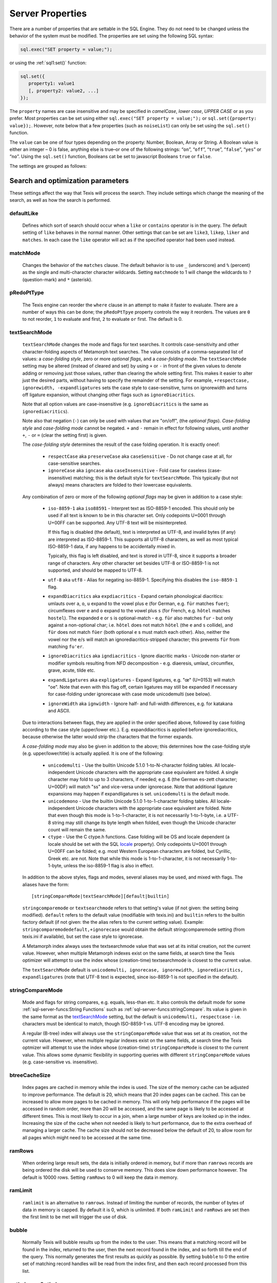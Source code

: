 
Server Properties
-----------------

There are a number of properties that are settable in the SQL Engine.
They do not need to be changed unless the behavior of the system must be
modified. The properties are set using the following SQL syntax:

.. code-block:: javascript

        sql.exec("SET property = value;");

or using the :ref:`sql1:set()` function:

.. code-block:: javascript

   sql.set({
      property1: value1
      [, property2: value2, ...]
   });

The ``property`` names are case insensitive and may be specified in
*camelCase*, *lower case*, *UPPER CASE* or as you prefer.  Most properties
can be set using either ``sql.exec("SET property = value;");`` or
``sql.set({property: value});``.  However, note below that a few properties
(such as ``noiseList``) can only be set using the ``sql.set()`` function.

The ``value`` can be one of four types depending on the property: Number,
Boolean, Array or String.  A Boolean value is either an integer  – 0 is false,
anything else is true–or one of the following strings: “``on``”, “``off``”,
“``true``”, “``false``”, “``yes``” or “``no``”. Using the ``sql.set()``
function, Booleans cat be set to javascript Booleans ``true`` or ``false``.

The settings are grouped as follows:


Search and optimization parameters
~~~~~~~~~~~~~~~~~~~~~~~~~~~~~~~~~~

These settings affect the way that Texis will process the search. They
include settings which change the meaning of the search, as well as how
the search is performed.


defaultLike
"""""""""""
    Defines which sort of search should occur when a ``like`` or
    ``contains`` operator is in the query. The default setting of
    ``like`` behaves in the normal manner. Other settings that can be
    set are ``like3``, ``likep``, ``liker`` and ``matches``. In
    each case the ``like`` operator will act as if the specified
    operator had been used instead.


matchMode
"""""""""
    Changes the behavior of the ``matches`` clause.  The default behavior is
    to use ``_`` (underscore) and ``%`` (percent) as the single and
    multi-character character wildcards.  Setting ``matchmode`` to 1 will
    change the wildcards to ``?`` (question-mark) and ``*`` (asterisk).


pRedoPtType
"""""""""""
    The Texis engine can reorder the ``where`` clause in an attempt to
    make it faster to evaluate. There are a number of ways this can be
    done; the ``pRedoPtTpye`` property controls the way it reorders. The
    values are ``0`` to not reorder, ``1`` to evaluate ``and`` first, ``2`` to
    evaluate ``or`` first. The default is 0.

.. can be removed?
    ignoreCase
    """"""""""
    **Note:** Deprecated; see ``stringcomparemode`` setting which
    supercedes this. Setting ``ignorecase`` to true will cause string
    comparisons (equals, sorting, etc.) in the SQL engine to ignore
    case, e.g. “``A``” will compare identical to “``a``”. (This is
    distinct from *text* comparisons, e.g. the ``LIKE`` operator, which
    ignore case by default and are unaffected by ``ignorecase``.)
    **Note:** This setting will also affect any indices that are built;
    the value set at index creation will be saved with the index and
    used whenever that index is used. **Note:** In versions prior to
    version 5.01.1208300000 20080415, the value of ``ignorecase`` *must*
    be explicitly set the same when an index is created, when it or its
    table is updated and when it is used in a search, or incorrect
    results and/or corrupt indexes may occur. In later versions, this is
    not necessary; the saved-at-index-creation value will automatically
    be used. In version 6 and later, this setting toggles the
    ``ignorecase`` flag of the ``stringcomparemode`` setting, which
    supercedes it.


textSearchMode 
"""""""""""""" 

   ``textSearchMode`` changes the mode and flags for text searches.  It
   controls case-sensitivity and other character-folding aspects of
   Metamorph text searches.  The value consists of a comma-separated list of
   values: a *case-folding style*, zero or more *optional flags*, and a
   *case-folding mode*.  The ``textSearchMode`` setting may be altered
   (instead of cleared and set) by using ``+`` or ``-`` in front of the
   given values to denote adding or removing just those values, rather than
   clearing the whole setting first.  This makes it easier to alter just the
   desired parts, without having to specify the remainder of the setting. 
   For example, ``+respectcase, ignorewidth, -expandligatures`` sets the
   case style to case-sensitive, turns on ignorewidth and turns off ligature
   expansion, without changing other flags such as ``ignoreDiacritics``. 

   Note that all option values are case-insensitive (e.g. ``ignoreDiacritics`` 
   is the same as ``ignorediacritics``).

   Note also that negation (``-``) can only be used with values that are "on/off",
   (the *optional flags*).  *Case-folding style* and *case-folding mode* cannot be
   negated.  ``+`` and ``-`` remain in effect for following values, until another
   ``+``, ``-`` or ``=`` (clear the setting first) is given.

   The *case-folding style* determines the result of the case folding operation.
   It is exactly oneof:

      *  ``respectCase`` aka ``preserveCase`` aka ``caseSensitive`` -  Do not
         change case at all, for case-sensitive searches.

      *  ``ignoreCase`` aka ``igncase`` aka ``caseInsensitive`` - Fold case for
         caseless (case-insensitive) matching; this is the default style for
         ``textSearchMode``.  This typically (but not always) means characters are folded
         to their lowercase equivalents.

   .. these appear to make no difference for any rampart or sql server functions

      *  ``upperCase`` - Fold to uppercase. Note: This style is for functions that actually
         return a string, e.g. <strfold>; it should not be used in comparison
         situations such as indexes and searches as its comparison behavior is
         undefined. See the stringcomparemode setting, here.

      *  ``lowerCase`` - Fold to lower-case. Note: This style is for functions that
         actually return a string, e.g. <strfold>; it should not be used in
         comparison situations such as indexes and searches as its comparison
         behavior is undefined. See the stringcomparemode setting, here.

      *  ``titleCase`` - Fold to title-case. Titlecase means the first character of a word
         is uppercased, while the rest of the word is lowercased. Note: This style is
         for functions that actually return a string, e.g. <strfold>; it should not
         be used in comparison situations such as indexes and searches as its
         comparison behavior is undefined. See the `stringCompareMode`_ setting.

   Any combination of zero or more of the following *optional flags* may be given in
   addition to a case style:

      *  ``iso-8859-1`` aka ``iso88591`` - Interpret text as ISO-8859-1 encoded. This should
         only be used if all text is known to be in this character set. Only
         codepoints U+0001 through U+00FF can be supported. Any UTF-8 text will be
         misinterpreted.

         If this flag is disabled (the default), text is interpreted as UTF-8, and
         invalid bytes (if any) are interpreted as ISO-8859-1. This supports all
         UTF-8 characters, as well as most typical ISO-8859-1 data, if any happens to
         be accidentally mixed in.

         Typically, this flag is left disabled, and text is stored in UTF-8, since it
         supports a broader range of characters. Any other character set besides
         UTF-8 or ISO-8859-1 is not supported, and should be mapped to UTF-8.

      *  ``utf-8`` aka ``utf8`` - Alias for negating iso-8859-1. Specifying this disables
         the ``iso-8859-1`` flag.

      *  ``expandDiacritics`` aka ``expdiacritics`` - Expand certain phonological diacritics:
         umlauts over ``a``, ``o``, ``u`` expand to the vowel plus ``e`` (for German, e.g.
         ``für`` matches ``fuer``); circumflexes over ``e`` and ``o`` expand to the vowel
         plus ``s`` (for French, e.g. ``hôtel`` matches ``hostel``). The expanded ``e`` or
         ``s`` is optional-match - e.g. ``für`` also matches ``fur`` - but only against a
         non-optional char; i.e. ``hôtel`` does not match ``hötel`` (the ``e`` and ``s``
         collide), and ``für`` does not match ``füer`` (both optional ``e`` s must match
         each other). Also, neither the vowel nor the ``e``/``s`` will match an
         ignorediacritics-stripped character; this prevents ``für`` from matching
         ``fu'er``.

      *  ``ignoreDiacritics`` aka ``igndiacritics`` - Ignore diacritic marks - Unicode
         non-starter or modifier symbols resulting from NFD decomposition - e.g.
         diaeresis, umlaut, circumflex, grave, acute, tilde etc.

      *  ``expandLigatures`` aka ``expligatures`` - Expand ligatures, e.g. "œ" (U+0153) will
         match "oe". Note that even with this flag off, certain ligatures may still
         be expanded if necessary for case-folding under ignorecase with case mode
         unicodemulti (see below).

      *  ``ignoreWidth`` aka ``ignwidth`` - Ignore half- and full-width differences, e.g. for
         katakana and ASCII.

   Due to interactions between flags, they are applied in the order specified
   above, followed by case folding according to the case style (upper/lower
   etc.). E.g. expanddiacritics is applied before ignorediacritics, because
   otherwise the latter would strip the characters that the former expands.

   A *case-folding mode* may also be given in addition to the above; this
   determines how the case-folding style (e.g. upper/lower/title) is actually
   applied. It is one of the following:

      *  ``unicodemulti`` - Use the builtin Unicode 5.1.0 1-to-N-character folding tables.
         All locale-independent Unicode characters with the appropriate case
         equivalent are folded. A single character may fold to up to 3 characters, if
         needed; e.g. ``ß`` (the German es-zett character; U+00DF) will match "ss" and
         vice-versa under ignorecase. Note that additional ligature expansions may
         happen if expandligatures is set.  ``unicodemulti`` is the default mode.

      *  ``unicodemono`` - Use the builtin Unicode 5.1.0 1-to-1-character folding tables.
         All locale-independent Unicode characters with the appropriate case
         equivalent are folded. Note that even though this mode is 1-to-1-character,
         it is not necessarily 1-to-1-byte, i.e. a UTF-8 string may still change its
         byte length when folded, even though the Unicode character count will remain
         the same.

      *  ``ctype`` - Use the C ctype.h functions. Case folding will be OS and
         locale dependent (a locale should be set with the SQL `locale`_ property). Only
         codepoints U+0001 through U+00FF can be folded; e.g. most Western European
         characters are folded, but Cyrillic, Greek etc. are not. Note that while
         this mode is 1-to-1-character, it is not necessarily 1-to-1-byte, unless the
         iso-8859-1 flag is also in effect.

   In addition to the above styles, flags and modes, several aliases may be
   used, and mixed with flags. The aliases have the form:

   ::

      [stringCompareMode|textSearchMode][default|builtin]

   ``stringcomparemode`` or ``textsearchmode`` refers to that setting's value (if
   not given: the setting being modified). ``default`` refers to the default value
   (modifiable with texis.ini) and ``builtin`` refers to the builtin factory
   default (if not given: the the alias refers to the current setting value).
   Example: ``stringcomparemodedefault,+ignorecase`` would obtain the default
   stringcomparemode setting (from texis.ini if available), but set the case
   style to ignorecase.

   A Metamorph index always uses the textsearchmode value that was set at its
   initial creation, not the current value. However, when multiple Metamorph
   indexes exist on the same fields, at search time the Texis optimizer will
   attempt to use the index whose (creation-time) textsearchmode is closest to
   the current value.

   The ``textSearchMode`` default is
   ``unicodemulti, ignorecase, ignorewidth, ignorediacritics, expandligatures``
   (note that UTF-8 text is expected, since iso-8859-1 is not specified in the
   default).


stringCompareMode
"""""""""""""""""
    Mode and flags for string compares, e.g.  equals, less-than etc.  It
    also controls the default mode for some
    :ref:`sql-server-funcs:String Functions` such as
    :ref:`sql-server-funcs:stringCompare`.  Its value is given in the same
    format as the `textSearchMode`_ setting, but the default is
    ``unicodemulti, respectcase`` - i.e.  characters must be identical to
    match, though ISO-8859-1 vs. UTF-8 encoding may be ignored.

    A regular (B-tree) index will always use the ``stringCompareMode`` value that
    was set at its creation, not the current value. However, when multiple
    regular indexes exist on the same fields, at search time the Texis optmizer
    will attempt to use the index whose (creation-time) ``stringCompareMode`` is
    closest to the current value. This allows some dynamic flexibility in
    supporting queries with different ``stringCompareMode`` values (e.g.
    case-sensitive vs. insensitive). 

.. todo: find out if these are applicable ..
   tracemetamorph
   """"""""""""""
       Sets the ``tracemetamorph`` debug property; see Vortex manual for
       details. Added in version 7.00.1375225000 20130730.


   tracerowfields
   """"""""""""""
       Sets the ``tracerowfields`` debug property; see Vortex manual for
       details. Added in version 7.02.1406754000 20140730.


   tracekdbf
   """""""""
       Sets the ``tracekdbf`` debug property; see Vortex manual for
       details.


   tracekdbffile
   """""""""""""
       Sets the ``tracekdbffile`` debug property; see Vortex manual for
       details.


   kdbfiostats
   """""""""""
       Sets the ``kdbfiostats`` debug property; see Vortex manual for
       details.


btreeCacheSize
""""""""""""""
    Index pages are cached in memory while the index is used. The size
    of the memory cache can be adjusted to improve performance. The
    default is 20, which means that 20 index pages can be cached. This
    can be increased to allow more pages to be cached in memory. This
    will only help performance if the pages will be accessed in random
    order, more than 20 will be accessed, and the same page is likely to
    be accessed at different times. This is most likely to occur in a
    join, when a large number of keys are looked up in the index.
    Increasing the size of the cache when not needed is likely to hurt
    performance, due to the extra overhead of managing a larger cache.
    The cache size should not be decreased below the default of 20, to
    allow room for all pages which might need to be accessed at the same
    time.


ramRows
"""""""
    When ordering large result sets, the data is initially ordered in
    memory, but if more than ``ramrows`` records are being ordered the
    disk will be used to conserve memory. This does slow down
    performance however. The default is 10000 rows. Setting ``ramRows``
    to 0 will keep the data in memory.


ramLimit
""""""""
    ``ramlimit`` is an alternative to ``ramrows``. Instead of limiting
    the number of records, the number of bytes of data in memory is
    capped. By default it is 0, which is unlimited. If both ``ramLimit``
    and ``ramRows`` are set then the first limit to be met will trigger
    the use of disk.


bubble
""""""
    Normally Texis will bubble results up from the index to the user.  This
    means that a matching record will be found in the index, returned to the
    user, then the next record found in the index, and so forth till the end
    of the query.  This normally generates the first results as quickly as
    possible.  By setting ``bubble`` to 0 the entire set of matching record
    handles will be read from the index first, and then each record
    processed from this list.


optimize,noOptimize
"""""""""""""""""""
    Enable or disable optimizations. The argument should be a comma
    separated list of optimizations that you want to enable or disable.
    The available optimizations are:

    join
        Optimize join table order. The default is enabled. When enabled
        Texis will arrange the order of the tables in the ``FROM``
        clause to improve the performance of the join. This can be
        disabled if you believe that Texis is optimizing incorrectly. If
        it is disabled then Texis will process the tables in the left to
        right order, with the first table specified being the driving
        table.

    compoundindex
        Allow the use of compound indexes to resolve searches. For
        example if you create an index on table (field1, field2), and
        then search where field1 = value and field2 = value, it will use
        the index to resolve both portions of this. When disabled it
        would only look for field1 in the index.

    countstar
        Use any regular index to determine the number of records in the
        table. If disabled Texis will read each record in the table to
        count them.

    minimallocking
        Controls whether the table will be locked when doing reads of
        records pointed to by the index used for the query. This is
        enabled by default, which means that read locks will not be
        used. This is the optimal setting for databases which are mostly
        read, with few writes and small records.

    groupby
        This setting is enabled by default and will cause the data to be
        read only once to perform a group by operation. The query should
        produce indentical results whether this is enabled or disabled,
        with the performance being the only difference.

    faststats
        When enabled, which is the default, and when the appopriate
        indexes exist Texis will try and resolve aggregate functions
        directly from the index that was used to perform the ``WHERE``
        clause.

    readlock
        When enabled, which is the default, Texis will use readlocks
        more efficiently if there are records that are scanned, but
        don’t match the query. Texis will hold the read lock until a
        matching record is found, rather than getting and releasing a
        read lock for every record read. If you are suffering from lock
        contention problems, with writes waiting, then this can be
        disabled, which will allow more opportunity for the write locks
        to be granted. This is not normally suggested, as the work
        required to grant and release the locks would typically negate
        the benefit.

    analyze
        When enabled, which is the default, Texis will analyze the query
        for which fields are needed. This can allow for more efficient
        query processing in most cases. If you are executing many
        different SQL statements that are not helped by the analysis you
        can disable this.

    skipahead
        When enabled, which is the default, Texis will skipahead as
        efficiently as possible, typically used with the ``skip`` parameter
        in ``sql.exec()``. If disabled Texis will perform full processing on
        each skipped record, and discard the record. Note that this will
        have no effect on a ``delete`` statement (skipped rows are still
        deleted, but their values are not returned).

    likewithnots
        When enabled (default), ``LIKE``/``LIKEP``-type searches with
        NOT sets (negated terms) are optimized for speed.

    shortcuts
        When enabled (default), a fully-indexed ``LIKE``/``LIKEIN``
        clause ``OR``\ ed with another fully-indexed ``LIKE``/``LIKEIN``
        should not cause an unnecessary post-process for the ``LIKE``\ s
        (and entire query).

    likehandled
        When enabled (default), a fully-indexed ``LIKE``/``LIKEIN``
        clause ``OR``\ ed with another fully-indexed
        non-\ ``LIKE``/``LIKEIN`` clause should not cause an unnecessary
        post-process for the ``LIKE`` (and entire query).

        Also, linear and post-process ``LIKE``/``LIKEIN`` operations
        caused not by the Metamorph query itself, but by the presence of
        another ``OR``\ ed/\ ``AND``\ ed clause, do not check
        ``allinear`` nor ``alpostproc`` when this optimization is
        disabled (i.e. they will perform the linear or post-process
        regardless of settings, silently). E.g. fully-indexed ``LIKE``
        ``OR``\ ed with linear clause, or two fully-indexed ``LIKE``\ s
        ``AND``\ ed (where the first’s results are under
        ``maxlinearrows``), could cause linear search or
        post-processing, respectively, of an otherwise fully-indexable
        Metamorph query.

    indexbatchbuild
        When enabled, indexes are built as a batch, i.e. the table is
        read-locked continuously. When disabled (the default), the table
        is read-locked intermittently if possible (e.g. Metamorph
        index), allowing table modifications to proceed even during
        index creation. A continuous read lock allows greater read
        buffering of the table, possibly increasing index build speed
        (especially on platforms with slow large-file ``lseek``
        behavior), at the expense of delaying table updates until after
        the index is nearly built, which may be quite some time. Note
        that non-Metamorph indexes are *always* built with a continuous
        read lock – regardless of this setting – due to the nature of
        the index.

    indexdataonlycheckpredicates
        When enabled (the default), allows the index-data-only
        optimization [1]_ to proceed even if the SELECT columns are
        renamed or altered in expressions. Previously, the columns had
        to be selected as-is with no renaming or expressions.

    indexvirtualfields
        When enabled (the default), attempts to reduce memory usage when
        indexing virtual fields (especially with large rows) by freeing
        certain buffers when no longer needed.  Currently this only applies
        to Metamorph and Metamorph inverted ("text") indexes.

    Example: ``sql.set({nooptimize:"minimallocking"});``


options,noOptions
"""""""""""""""""
    Enable or disable certain options. The argument should be a comma
    separated list of options to enable or disable. All options are off
    by default. The available options are:

    triggers
        When on, *disable* the creation of triggers.

    indexCache
        Cache certain Metamorph index search results, so that an
        immediately following Metamorph query with the same ``WHERE``
        clause might be able to re-use the index results without
        re-searching the index. E.g. may speed up a
        ``SELECT field1, field2, ...`` Metamorph query that follows a
        ``SELECT count(*)`` query with the same ``WHERE`` clause.

    ignoreMissingFields
        Ignore missing fields during an ``INSERT`` or ``UPDATE``, i.e.
        do not issue a message and fail the query if attempting to
        insert a non-existent field. This may be useful if a SQL
        ``INSERT`` statement is to be used against a table where some
        fields are optional and may not exist.

    Example: ``sql.set({options:"indexCache"});``


ignoreNewList
"""""""""""""
    When processing a Metamorph query you can instruct Texis to ignore the
    unoptimized portion of a Metamorph index by issuing the SQL ``set
    ignorenewlist = 1;`` or ``sql.set({ignoreNewList:true});``.  If you have
    a continually changing dataset, and the index is frequently updated then
    the default of processing the unoptimized portion is probably correct. 
    If the data tends to change in large batches, followed by a
    reoptimization of the index then the large batch can cause significant
    processing overhead.  In that case it may be wise to enable the
    ``ignoreNewList`` option.  If the option is enable then records that
    have been updated in the batch will not be found with Metamorph queries
    until the index has been optimized.


indexWithin
"""""""""""
    How to use the Metamorph index when processing “within :math:`N`”
    (w/\ :math:`N`) ``LIKE``-type queries. It is an integer combination
    of bit flags:

    0x01
        : Use index for w/\ :math:`N` searches when ``withinmode`` is
        “``char [span]``”

    0x02
        : Use index for w/\ :math:`N` searches when ``withinmode`` is
        “``word [span]``”

    0x04
        : Optimize within-chars window down

    0x08
        : Do not scale up intervening (non-query) words part of window
        to account for words matching multiple index expressions, which
        rarely occur; this reduces false (too wide) hits from the index.
        Also do not require post-processing if multiple index
        expressions. In rare cases valid hits may be missed if an
        intervening word does index-match multiply; the :math:`N` value
        can simply be increased in the query to return these.

    The default is 0xf.


wildOneWord
"""""""""""
    Whether wildcard expressions in Metamorph queries span a single word
    only, i.e. for multi-substring wildcards. If 0 (false), the query
    “``st*ion``” matches “``stallion``” as well as “stuff an onion”. If
    1 (true), then “``st*ion``” only matches “``stallion``”, and
    linear-dictionary index searches are possible (if enabled), because
    there are no multi-word matches to (erroneously) miss.

    The default is 1 (true).


wildSufMatch
""""""""""""
    Whether wildcard expressions in Metamorph queries suffix-match their
    trailing substrings to the end of words. If 0 (false), the query
    “``*so``” matches “``also``” as well as “``absolute``”. If 1 (true),
    then “``*so``” only matches “``also``”. Affects what terms are
    matched during linear-dictionary index searches.

    The default is 1 (true)


wildSingle
""""""""""
    An alias for setting `wildOneWord`_ and `wildSufMatch`_ together,
    which is usually desired.


alLinearDict
""""""""""""
    Whether to allow linear-dictionary Metamorph index searches.
    Normally a Metamorph query term is either binary-index searchable
    (fastest), or else must be linear-table searched (slowest). However,
    certain terms, while not binary-index searchable, can be
    linear-dictionary searched in the index, which is slower than
    binary-index, yet faster than linear-table search. Examples include
    leading-prefix wildcards such as “``*tion``”. The default is 0
    (false), since query protection is enabled by default. Note that
    ``wildSingle`` should typically be set true so that wildcard syntax
    is more likely to be linear-dictionary searchable.


indexMinSublen
""""""""""""""
    The minimum number of characters that a Metamorph index word
    expression must match in a query term, in order for the term to
    utilize the index. A term with fewer than ``indexMinSublen``
    indexable characters is assumed to potentially match too many words
    in the index for an index search to be more worthwhile/faster than a
    linear-table search.

    For binary-index searchable terms, ``indexMinSublen`` is tested
    against the minimum prefix length; e.g. for query “``test.#@``” the
    length tested is 4 (assuming default index word expression of
    “``\alnum{2,99}``”). For linear-dictionary index searches, the
    length tested is the total of all non-wildcard characters; e.g. for
    query “``ab*cd*ef``” the length tested is 6.

    The default for ``indexminsublen`` is 2.

    Note that the query – regardless of index or linear search – must also
    pass the `qMinPrelen`_ setting.


dropWordMode
""""""""""""
    How to remove words from a query set when too many are present
    (`qMaxSetWords`_ or `qMaxWords`_ exceeded) in an index search,
    e.g. for a wildcard term. The possible values are 0 to retain
    suffixes and most common words up to the word limit, or 1 to drop
    the entire term. The default is 0.


metamorphStrlstMode
"""""""""""""""""""
    How to convert a ``strlst`` Metamorph query to a regular string
    Metamorph query.  For example, for the ``strlst`` query composed of the
    3 strings “``one``”, “``two``”, and “``bear arms``”, the various modes
    would convert as follows:

    *    ``allwords``
         Space-separate each string, e.g. “one two bear arms”.

    *    ``anywords``
         Space-separate each string and append ``@0``, e.g. 
         ``\ ‘one two bear arms @0``.

    *    ``allphrases``
         Space-separate and double-quote each string, e.g. ``"one" "two" "bear arms"``.

    *    ``anyphrases``
         Space-separate and double-quote each string, and append
         \ ``@0``, e.g. ``"one" "two" "bear arms" @0``.

    *    ``equivlist``
         Make the string list into a parenthetical comma-separated list,
         e.g. “(one,two,bear arms)”.

    The default is ``equivlist``.

.. probably don't want these ones included
    compatibilityversion
    """"""""""""""""""""
    [SqlPropertyCompatibilityVersion]

    Sets the Texis compatibility version – the version to attempt to
    behave as – to the given string, which is a Texis version of the
    form “:math:`major`\ [.:math:`minor`\ [.:math:`release`]]”, where
    :math:`major` is a major version integer, :math:`minor` is a minor
    version integer, and :math:`release` is a release integer. Added in
    version 7. See the ``<vxcp compatibilityversion>`` setting in Vortex
    for details. See also the Compatibility Version setting (p. ) in
    texis.ini, which the ``compatibilityversion`` setting defaults to.

    failifincompatible
    """"""""""""""""""
    Whenever set nonzero/true, and the most recent
    ``compatibilityversion`` setting attempt failed, then all future SQL
    statements will fail with an error message. Since there is no
    conditional (“if”) statement in SQL, this allows a SQL script to
    essentially abort if it tries to set a Texis compatibility version
    that is unsupported, rather than continue with possibly undesired
    side effects. Added in version 7. See also
    ``<vxcp compatibilityversion>`` in Vortex, which obviates the need
    for this setting, as it has a checkable error return.


groupbymem
""""""""""
    When set ``true`` (the default), try to minimize memory usage
    during ``GROUP BY``/``DISTINCT`` operations (e.g. when using an
    index and sorting is not needed).

..  don't need this one either

    legacyversion7orderbyrank
    """""""""""""""""""""""""
    [SqlPropertyLegacyVersion7OrderByRank]

    If on, an ORDER BY $rank (or $rank-containing expression) uses
    legacy version 7 behavior, i.e. typically orders in numerically
    descending order, but may change to ascending (and have other
    idiosyncrasies) depending on index, expression and ``DESC`` flag
    use. If disabled, such ORDER BYs are consistent with others:
    numerically ascending unless ``DESC`` flag given (which would
    typically be given, to maintain descending-numerical-rank order).

    The default is the value of the Legacy Version 7 Order By Rank
    setting (p. ) in conf/texis.ini, which is off by default with
    ``compatibilityversion`` 8 and later, on in earlier versions
    (``compatibilityversion`` defaults to Texis Version). Added in
    version 7.06.1508871000 20171024.

    Note that this setting may be removed in a future release, as its
    enabled behavior is deprecated. Its existence is only to ease
    transition of old code when upgrading to Texis version 8, and thus
    should only be used temporarily. Old code should be updated to
    reflect version 8 default behavior – and this setting removed – soon
    after upgrading.


Metamorph parameters
~~~~~~~~~~~~~~~~~~~~

These settings affect the way that text searches are performed. They are
equivalent to changing the corresponding parameter in the profile, or by
calling the Metamorph API function to set them (if there is an
equivalent). They are:


minWordLen
""""""""""
    The smallest a word can get due to suffix and prefix removal.  Removal
    of trailing vowel or double consonant can make it a letter shorter than
    this.  Default ``255`` (effectively turning suffix and prefix removal
    off; a reasonable value for prefix and suffix processing would be a
    value close to ``5``, depending on the application).  Note that this is
    different from qminwordlen, which is the minimum word length allowed in
    a query.

keepNoise
"""""""""
    Whether noise words should be used to resolve queries and to build text
    indexes.  Default is ``false`` (filter out noise words).

suffixProc
""""""""""
    Whether suffixes should be stripped from the words to find a match. 
    Default ``true``.  Note that ``minwordlen`` must be set to an
    appropriate size as well.


prefixProc
""""""""""
    Whether prefixes should be stripped from the words to find a match.
    Turning this on is not suggested when using a Metamorph index.
    Default ``false``.  Note that ``minwordlen`` must be set to an
    appropriate size as well.

rebuild
"""""""
    Make sure that the word found can be built from the root and
    appropriate suffixes and prefixes. This increases the accuracy of
    the search. Default ``false``.

useEquiv
""""""""
    AKA ``keepEqvs``.  Perform thesaurus lookup on unaltered terms.  Negates
    the meaning of ``~``.  If set ``true`` then the word and all
    equivalences will be searched for unless the term is preceded with a
    ``~``.  If it is ``false`` then only the query word is searched for
    (unless the term is preceded with a ``~``).  Default is ``false``.  Note
    ``alEquivs`_ must be set ``true`` for any thesaurus lookup to occur.

.. possibly include this later or in a more appropriate section
    inc\_sdexp
    """"""""""
        Include the start delimiter as part of the hit. This is not
        generally useful in Texis unless hit offset information is being
        retrieved. Default off.

    inc\_edexp
    """"""""""
        Include the end delimiter as part of the hit. This is not generally
        useful in Texis unless hit offset information is being retrieved.
        Default on.

    sdexp
    """""
        Start delimiter to use: a regular expression to match the start of a
        hit. The default is no delimiter.

    edexp
    """""
        End delimiter to use: a regular expression to match the start of a
        hit. The default is no delimiter.

intersects
""""""""""
    Default number of intersections in Metamorph queries; overridden by
    the ``@`` operator. Note that this is generally not needed for a
    ``likep`` search.

hyphenPhrase
""""""""""""
    Controls whether a hyphen between words searches for the phrase of the
    two words next to each other, or searches for the hyphen literally.  The
    default value of ``true`` will search for the two words as a phrase. 
    Setting it to ``false`` will search for a single term including the
    hyphen.  If you anticipate setting hyphenphrase to 0 then you should
    modify the index word expression to include hyphens.

wordc
"""""
    For language or wildcard query terms during linear (non-index) searches,
    this defines which characters in the document consitute a word.  When a
    match is found for language/wildcard terms, the hit is expanded to
    include all surrounding word characters, as defined by this setting. 
    The resulting expansion must then match the query term for the hit to be
    valid.  (This prevents the query “``pond``” from inadvertently matching
    the text “``correspondence``”, for example.) The value is specified as a
    REX character set.  The default setting is ``[\alpha\']`` which
    corresponds to all letters and apostrophe.  For example, to exclude
    apostrophe and include digits use: ``set wordc='[\alnum]'`` or
    ``sql.set({wordc:"[\\alnum]"});`` Note that this setting is for linear
    searches: what constitutes a word for Metamorph *index* searches is
    controlled by the index expressions (`addexp`_ property.  Also note that
    non-language, non-wildcard query terms (e.g.  ``123`` with default
    settings) are not word-expanded.


langc
"""""
    Defines which characters make a query term a language term. A
    language term will have prefix/suffix processing applied (if
    enabled), as well as force the use of ``wordc`` to qualify the hit
    (during linear searches). Normally ``langc`` should be set the same
    as ``wordc`` with the addition of the phrase characters space and
    hyphen. The default is ``[\alpha\' \-]``.

withinMode
""""""""""
    A space or comma separated unit and optional type for
    the "within-N" operator (e.g. ``w/5``). The unit is one of:

   *  ``char`` for within-N characters
   *  ``word`` for within-N words

   The optional type determines what distance the operator measures.  It is
   one of the following:

   *  ``radius`` (the default if no type specified when set) indicates all sets must
      be within a radius N of an "anchor" set, i.e. there is a set in the match
      such that all other sets are within N units right of its right edge or N
      units left of its left edge.

   *  ``span`` indicates all sets must be within an N-unit span.

    Example: ``sql.set({withinmode: "char, span"});``.

phrasewordproc
""""""""""""""
    Which words of a phrase to do suffix/wildcard processing on. The
    possible values are:

    * ``mono`` to treat the phrase as a monolithic
      word (i.e. only last word processed, but entire phrase counts
      towards ``minwordlen``).  

    * ``none`` for no suffix/wildcard processing on phrases.

    * ``last`` to process just the last word.  Note that a phrase is
      multi-word, i.e.  a single word in double-quotes is not considered a
      phrase, and thus ``phrasewordproc`` does not apply.

    * ``all`` to process all words in the phrase.  Only applicable for
      searches against a text index and not applicable to linear searches. 

    The default value is ``last``.

.. skip for now

    mdparmodifyterms
    """"""""""""""""
        If nonzero, allows the Metamorph query parser to modify search terms
        by compression of whitespace and quoting/unquoting. This is for
        back-compatibility with earlier versions; enabling it will break the
        information from bit 4 of ``mminfo()`` (query offset/lengths of
        sets). Added in version 5.01.1220640000 20080905.

defSuffRm
"""""""""
    AKA ``defsufrm``.  Whether to remove a trailing vowel, or one of a
    trailing double consonant pair, after normal suffix processing, and if
    the word is still ``minwordlen`` or greater.  This only has effect if
    suffix processing is enabled (``suffixProc`` set ``true`` and the
    original word is at least minwordlen long).  Default value is ``true``.

eqPrefix
""""""""
    AKA ``equivsFile`` when used from ``sql.set()``.  The name of the
    equivalence file.  Default is "builtin", which uses the built-in
    :ref:`equivalence list <mm3:Thesaurus Customization>`.

exactPhrase 
"""""""""""
    Whether to exactly resolve the noise words in phrases.

    * ``true`` - a phrase such as "state of the art" will only match those
      exact words; however this may require post-processing to resolve the
      noise words "of the" (potentially slower).

    * ``false`` - any word is permitted in place of the noise words, and
      no post-processing is done: faster but potentially less accurate.

    * ``"ignorewordposition"`` - the same as off, but non-noise words are
      permitted in any order or position; essentially emulates behavior of a
      non-inverted Metamorph index with no post-processing, but on a
      Metamorph inverted index too.

    The default is ``false``.

.. skip for now
    inced (boolean, on by default) Whether to include the end delimiters in
    hits. Ignored for w/N (within N chars or words) delimiters.

    incsd (boolean, off by default) Whether to include the start delimiters in
    hits. Ignored for w/N (within N chars or words) delimiters.

noiseList
"""""""""
    The noise word list used during query processing. An array of strings.  The default
    noise list is:

::

   [
      "a",          "about",     "after",       "again",    "ago",       "all",
      "almost",     "also",      "always",      "am",       "an",        "and",
      "another",    "any",       "anybody",     "anyhow",   "anyone",    "anything",
      "anyway",     "are",       "as",          "at",       "away",      "back",
      "be",         "became",    "because",     "been",     "before",    "being",
      "between",    "but",       "by",          "came",     "can",       "cannot",
      "come",       "could",     "did",         "do",       "does",      "doing",
      "done",       "down",      "each",        "else",     "even",      "ever",
      "every",      "everyone",  "everything",  "for",      "from",      "front",
      "get",        "getting",   "go",          "goes",     "going",     "gone",
      "got",        "gotten",    "had",         "has",      "have",      "having",
      "he",         "her",       "here",        "him",      "his",       "how",
      "i",          "if",        "in",          "into",     "is",        "isn't",
      "it",         "just",      "last",        "least",    "left",      "less",
      "let",        "like",      "make",        "many",     "may",       "maybe",
      "me",         "mine",      "more",        "most",     "much",      "my",
      "myself",     "never",     "no",          "none",     "not",       "now",
      "of",         "off",       "on",          "one",      "onto",      "or",
      "our",        "ourselves", "out",         "over",     "per",       "put",
      "putting",    "same",      "saw",         "see",      "seen",      "shall",
      "she",        "should",    "so",          "some",     "somebody",  "someone",
      "something",  "stand",     "such",        "sure",     "take",      "than",
      "that",       "the",       "their",       "them",     "then",      "there",
      "these",      "they",      "this",        "those",    "through",   "till",
      "to",         "too",       "two",         "unless",   "until",     "up",
      "upon",       "us",        "very",        "was",      "we",        "went",
      "were",       "what",      "what's",      "whatever", "when",      "where",
      "whether",    "which",     "while",       "who",      "whoever",   "whom",
      "whose",      "why",       "will",        "with",     "within",    "without",
      "won't",      "would",     "wouldn't",    "yet",      "you",       "your"
   ]

    This setting can only be set using ``sql.set()``.

listNoise
"""""""""
    If not set to ``false``, the return object of ``sql.set()`` will include
    the property ``noiseList``, which will be set to an array containing the
    current noise list. 

    This setting can only be used via ``sql.set()``.


.. skip
    olddelim (boolean, off by default) Whether to emulate "old" delimiter
    behavior. If turned on, it is possible for a hit to occur outside dissimilar
    start and end delimiters, such as in this example text:

    start-delim ... end-delim ... hit ... start-delim ... end-delim
    Here the hit is "within" the outermost start and end delimiters, but it's
    not within the nearest delimiters. With olddelim off (the default), this hit
    now does not match: it would have to occur within the nearest delimiters,
    which would have to be in the correct order. (Added in version 3.0.950300000
    20000211. Previous versions behave as if olddelim were on.)



suffixList
""""""""""
    The suffix list used for suffix processing (if enabled) during
    search. An array of strings. The default suffix list is:

::

     [
         "'",       "able",   "age",     "aged",   "ager",
         "ages",    "al",     "ally",    "ance",   "anced",
         "ancer",   "ances",  "ant",     "ary",    "at",
         "ate",     "ated",   "ater",    "atery",  "ates",
         "atic",    "ed",     "en",      "ence",   "enced",
         "encer",   "ences",  "end",     "ent",    "er",
         "ery",     "es",     "ess",     "est",    "ful",
         "ial",     "ible",   "ibler",   "ic",     "ical",
         "ice",     "iced",   "icer",    "ices",   "ics",
         "ide",     "ided",   "ider",    "ides",   "ier",
         "ily",     "ing",    "ion",     "ious",   "ise",
         "ised",    "ises",   "ish",     "ism",    "ist",
         "ity",     "ive",    "ived",    "ives",   "ize",
         "ized",    "izer",   "izes",    "less",   "ly",
         "ment",    "ncy",    "ness",    "nt",     "ory",
         "ous",     "re",     "red",     "res",    "ry",
         "s",       "ship",   "sion",    "th",     "tic",
         "tion",    "ty",     "ual",     "ul",     "ward"
     ] 

    This setting can only be set using ``sql.set()``.

    See also `suffixProc`_.

listSuffix
""""""""""
    If not set to ``false``, the return object of ``sql.set()`` will include
    the property ``suffixList``, which will be set to an array containing the
    current suffix list. 

    This setting can only be used via ``sql.set()``.

suffixEquivsList
""""""""""""""""
    The suffix list used for suffix processing during
    equivalence lookup. The default suffixeq list is:

::

     [ "'",  "ies",  "s" ]

    This setting can only be set using ``sql.set()``.

listSuffixEquivs
""""""""""""""""
    If not set to ``false``, the return object of ``sql.set()`` will include
    the property ``suffixListEquivs``, which will be set to an array containing the
    current suffix list. 

    This setting can only be used via ``sql.set()``.

prefixList
""""""""""
    The prefix list used for prefix processing (if enabled) during
    search. An array of strings. The default prefix list is:

::

     [
         "ante",      "anti",          "arch",           "auto",
         "be",        "bi",            "counter",        "de",
         "dis",       "em",            "en",             "ex",
         "extra",     "fore",          "hyper",          "in",
         "inter",     "mis",           "non",            "post",
         "pre",       "pro",           "re",             "semi",
         "sub",       "super",         "ultra",          "un"
     ] 

    This setting can only be set using ``sql.set()``.

    See also `prefixProc`_.

listPrefix
""""""""""
    If not set to ``false``, the return object of ``sql.set()`` will include
    the property ``prefixList``, which will be set to an array containing the
    current prefix list. 

    This setting can only be used via ``sql.set()``.

uEqPrefix
"""""""""
    AKA ``userEquivsFile`` when set from ``sql.set()``.  
    The name of the user equivalence file. Default is empty.

withinproc
""""""""""
   Whether to process the w/ operator in queries.  The default is ``true``.


Rank knobs
~~~~~~~~~~

The following properties affect the document ranks from ``likep`` and
``like`` queries, and hence the order of returned documents for
``likep``. Each property controls a factor used in the rank. The
property’s value is the relative importance of that factor in computing
the rank. The properties are settable from 0 (factor has no effect at
all) to 1000 (factor has maximum relative importance).

It is important to note that these property weights are relative to the
sum of all weights. For example, if ``likepleadbias`` is set to 1000 and
the remaining properties to 0, then a hit’s rank will be based solely on
lead bias. If ``likepproximity`` is then set to 1000 as well, then lead
bias and proximity each determine 50% of the rank.


likepProximity
""""""""""""""
    Controls how important proximity of terms is. The closer the hit’s
    terms are grouped together, the better the rank. The default weight
    is ``500``.


likepLeadBias
"""""""""""""
    Controls how important closeness to document start is. Hits closer
    to the top of the document are considered better. The default weight
    is ``500``.


likepOrder
""""""""""
    Controls how important word order is: hits with terms in the same
    order as the query are considered better. For example, if searching
    for “bear arms”, then the hit “arm bears”, while matching both
    terms, is probably not as good as an in-order match. The default
    weight is ``500``.


likepDocFreq
""""""""""""
    Controls how important frequency in document is. The more
    occurrences of a term in a document, the better its rank, up to a
    point. The default weight is ``500``.


likepTblFreq
""""""""""""
    Controls how important frequency in the table is. The more a term
    occurs in the table being searched, the *worse* its rank. Terms that
    occur in many documents are usually less relevant than rare terms.
    For example, in a web-walk database the word “``HTML``” is likely to
    occur in most documents: it thus has little use in finding a
    specific document. The default weight is ``500``.


Other ranking properties
~~~~~~~~~~~~~~~~~~~~~~~~

These properties affect how ``LIKEP`` and some ``LIKE`` queries are
processed.


likepRows
"""""""""
    Only the top ``likeprows`` relevant documents are returned by a
    ``LIKEP`` query (default ``100``). This is an arbitrary cut-off beyond
    which most results would be increasingly useless. It also speeds up
    the query process, because fewer rows need to be sorted during
    ranking. By altering ``likeprows`` this threshold can be changed,
    e.g. to return more results to the user (at the potential cost of
    more search time). Setting this to ``0`` will return all relevant
    documents (no limit).

    Note that in some circumstances, a ``LIKEP`` query might return more
    than ``likepRows`` results, if for example later processing requires
    examination of all ``LIKEP``-matching rows (e.g. certain ``AND``
    queries). Thus a SQL statement containing ``LIKEP`` may or may not
    be limited to ``likepRows`` results, depending on other clauses,
    indexes, etc.


likepMode
"""""""""
    Sets the mode for ``LIKEP`` queries.  This can be either ``0``, for
    early, or ``1`` for late.  The default is ``1``, which is the correct
    setting for almost all cases.  Does not apply to most Metamorph index
    searches.


likepAllMatch
"""""""""""""
    Setting this to 1 forces ``LIKEP`` to only consider those documents
    containing *all* (non-negated) query terms as matches (i.e. just as
    ``LIKE`` does). By default, since ``LIKEP`` is a ranking operator it
    returns the best results even if only some of the set-logic terms
    (non-``+`` or ``-`` prefix) can be found. (Note that required terms
    – prefixed with a ``+`` – are always required in a hit regardless of
    this setting. Also note that if ``likepObeyIntersects`` is ``true``, an @
    operator value in the query will override this setting.)


likepObeyIntersects
"""""""""""""""""""
    Setting this to 1 forces ``LIKEP`` to obey the intersects operator
    (@) in queries (even when likepallmatch is true). By default
    ``LIKEP`` does not use it, because it is a ranking operator. Setting
    both ``likepAllMatch`` and ``likepObeyIntersects`` to 1 will make
    ``LIKEP`` respect queries the same as ``LIKE``. (Note:
    `alIntersects`_ may have to be enabled as well.)


likepInfThresh
""""""""""""""
    This controls the “infinity” threshold in ``LIKE`` and ``LIKEP``
    queries: if the estimated number of matching rows for a set is
    greater than this, the set is considered infinitely-occurring. If
    all the search terms found in a given document are such infinite
    sets, the document is given an estimated rank. This saves time
    ranking irrelevant but often-occurring matches, at the possible
    expense of rank position. The default is ``0``, which means infinite (no
    infinite sets; rank all documents).


likepIndexThresh
""""""""""""""""
    Controls the maximum number of matching documents to examine
    (default infinite) for ``LIKEP`` and ``LIKE``. After this many
    matches have been found, stop and return the results obtained so
    far, even if more hits exist. Typically this would be set to a high
    threshold (e.g. 100000): a query that returns more than that many
    hits is probably not specific enough to produce useful results, so
    save time and don’t process the remaining hits. (It’s also a good
    bet that something useful was already found in the initial results.)
    This helps keep such noisy queries from loading a server, by
    stopping processing on them early. A more specific query that
    returns fewer hits will fall under this threshold, so all matches
    will be considered for ranking.

    Note that setting ``likepIndexThresh`` is a tradeoff between speed
    and accuracy: the lower the setting, the faster queries can be
    processed, but the more queries may be dropping potentially
    high-ranking hits.


Indexing properties
~~~~~~~~~~~~~~~~~~~


indexSpace
""""""""""
    A directory in which to store the index files. The default
    is the empty string, which means use the database directory. This can be
    used to put the indexes onto another disk to balance load or for space
    reasons. If ``indexspace`` is set to a non-default value when a
    Metamorph index is being updated, the new index will be stored in the
    new location.

indexBlock
""""""""""
    When a Metamorph index is created on an indirect field, the indirect
    files are read in blocks. This property allows the size of the block
    used to be redefined.


indexMem
""""""""
    When indexes are created Texis will use memory to speed up
    the process. This setting allows the amount of memory used to be
    adjusted. The default is to use 40% of physical memory, if it can be
    determined, and to use 16MB if not. If the value set is less than 100
    then it is treated as a percentage of physical memory. It the number is
    greater than 100 then it is treated as the number of bytes of memory to
    use. Setting this value too high can cause excessive swapping, while
    setting it too low causes unneeded extra merges to disk.

indexMeter
"""""""""" 
    Whether to print a progress meter during index
    creation/update. The default is 0 or ``'none'``, which suppresses the
    meter. A value of ``1`` or ``'simple'`` prints a simple hash-mark meter
    (with no tty control codes; suitable for redirection to a file and
    reading by other processes). A value of ``2`` or ``'percent'`` or ``'pct'``
    prints a hash-mark meter with a more detailed percentage value (suitable
    for large indexes).

meter
"""""
    A semicolon-separated list of processes to print a progress meter for.
    Syntax:

         {:math:`process`\ [= :math:`type`]}\|\ :math:`type` [; ...]

    A :math:`process` is one of ``index``, ``compact``, or the catch-all
    alias ``all``. A :math:`type` is a progress meter type, one of ``none``,
    ``simple``, ``percent``, ``on`` (same as ``simple``) or ``off`` (same as
    ``none``). The default :math:`type` if not given is ``on``. E.g. to show
    a progress meter for all meterable processes, simply set ``meter`` to
    ``on``.

addExp
""""""

    AKA ``addExpressions`` in ``sql.set()``.  A single additional, or an
    array of additional REX expression to match words to be indexed in a
    Metamorph index.  This is useful if there are non-English words to be
    searched for, such as part numbers.  When an index is first created, the
    expressions used are stored with it so they will be updated properly. 
    The default expression is ``\alnum{2,99}``.  **Note:** Only the
    expressions set when the index is initially created (i.e.  the first
    CREATE METAMORPH ...  statement – later statements are index updates)
    are saved.  Expressions set during an update (issuance of “create
    metamorph [inverted] index” or “create fulltext index” on an existent
    index) will *not* be added.


delExp
""""""

    AKA ``deleteExpressions`` in ``sql.set()``.  A single value or an array
    of values.  This removes an index word expression from the list. 
    Expressions can be removed either by number (starting with 0) or by
    expression.  *Note* avoid using numbers in an array as the index
    numbering changes with each delete.


lstExp
""""""

    AKA ``listExpressions`` in ``sql.set()``.  If not set ``false``, the
    return object of ``sql.set()`` will include the property
    ``expressionsList`` which will be set to an array with the current list
    of word expressions.

Example:

.. code-block:: javascript

   /* delete the default "\alnum{2,99}" expression,
      add two expressions and list.                  */

   var lists = sql.set({
      deleteExpressions: 0,
      addExpressions: [ /\alnum\x80-\xff]+/,"[\\alnum\\x80-\\xff']+" ],
      listExpressions: true
   });
   
   console.log(JSON.stringify(lists,null,3));

   /* expected output
   {
      "expressionsList": [
         "\\alnum\\x80-\\xff]+",
         "[\\alnum\\x80-\\xff']+"
      ]
   }
   */



addIndexTmp
"""""""""""

    AKA ``addIndexTemp`` in ``sql.set()``.  A string or array of strings. 
    Add a directory or directories to the list of directories to use for
    temporary files while creating the index.  If temporary files are needed
    while creating a Metamorph index they will be created in one of these
    directories, the one with the most space at the time of creation.  If no
    ``addIndexTmp`` dirs are specified, the default list is the index’s
    destination dir (e.g.  database or ``indexSpace``), and the environment
    variables ``TMP`` and ``TMPDIR``.


delIndexTmp
"""""""""""

    AKA ``deleteIndexTemp`` in ``sql.set()``.  A single value or an array of
    values.  Remove a directory from the list of directories to use for
    temporary files while creating a Metamorph index.  Expressions can be
    removed either by number (starting with 0) or by expression.  *Note*
    avoid using numbers in an array as the index numbering changes with each
    delete.



lstIndexTmp
"""""""""""
    AKA ``listIndexTemp`` in ``sql.set()``.  If not set ``false``, the
    return object of ``sql.set()`` will include the property
    ``indexTempList`` which will be set to an array with the current list
    of temporary directories.

Example:

.. code-block:: javascript

   sql.set({
      addIndexTemp: ["/tmp","/var/tmp","/usr/tmp"]
   });

   /* do some stuff here */

   var lists = sql.set({
      deleteIndexTemp: 1,
      listIndexTemp: true
   });

   console.log(JSON.stringify(lists,null,3));

   /* expected output:
   {  
      "indexTempList": [
         "/tmp",
         "/usr/tmp"
      ]
   }
   */


indexValues
"""""""""""
    Controls how a regular (B-tree) index stores table values.
    If set to ``splitStrlst`` (the default), then ``strlst``-type fields are
    split, i.e. a separate (item,recid) tuple is stored for *each*
    (``varchar``) item in the ``strlst``, rather than just one for the whole
    (strlst,recid) tuple. This allows the index to be used for some set-like
    operators that look at individual items in a ``strlst``, such as most
    ``IN``, ``SUBSET`` and ``INTERSECT`` queries.

    If ``indexValues`` is set to ``all`` – or the index is not on a
    ``strlst`` field, or is on multiple fields – such splitting does not
    occur, and the index can generally not be used for set-like queries
    (with some exceptions; see :ref:`sql1:Searches Using SUBSET`  for details).

    Note that if index values are split (i.e. ``splitStrlst`` set and index
    is one field which is ``strlst``), table rows with an empty (zero-items)
    ``strlst`` value will not be stored in the index. This means that
    queries that require searching for or listing empty-\ ``strlst`` table
    values cannot use such an index. For example, a subset query with a
    non-empty parameter on the right side and a ``strlst`` table column on
    the left side will not be able to return empty-\ ``strlst`` rows when
    using an index, even though they match. Also, subset queries with an
    empty-\ ``strlst`` or empty-\ ``varchar`` parameter (left or right side)
    must use an ``indexValues=all`` index instead. Thus if
    empty-\ ``strlst`` subset query parameters are a possibility, both types
    of index (``splitStrlst`` and ``all``) should be created.

    As with ``stringCompareMode``, only the creation-time ``indexValues``
    value is ever used by an index, not the current value, and the optimizer
    will attempt to choose the best index at search time.


btreeThreshold
""""""""""""""
    This sets a limit as to how much of an index should be used. If a
    particular portion of the query matches more than the given percent of
    the rows the index will not be used. It is often more efficient to try
    and find another index rather than use an index for a very frequent
    term. The default is set to ``50``, so if more than half the records match,
    the index will not be used. This only applies to ordinary indices.

.. need to test in rampart first
   btreeLog
   """"""""
    Whether to log operations on a particular B-tree, for debugging.
    Generally enabled only at the request of tech support. The value syntax
    is:

        :math:`[`\ ``on=``\ :math:`|`\ ``off=``\ :math:`][`\ ``/dir/``\ :math:`]`\ ``file``\ :math:`[`\ ``.btr``\ :math:`]`

    Prefixing ``on=`` or ``off=`` turns logging on or off, respectively; the
    default (if no prefix) is on. Logging applies to the named B-tree file;
    if a relative path is given, logging applies to the named B-tree in any
    database accessed.

    The logging status is also saved in the B-tree file itself, if the index
    is opened for writing (e.g. at create or update). This means that once
    logging is enabled and saved, *every* process that accesses the B-tree
    will log operations, not just ones that have ``btreelog`` explicitly
    set. This is critical for debugging, as every operation must be logged.
    Thus, ``btreelog`` can just be set once (e.g. at index create), without
    having to modify (and track down) every script that might use the
    B-tree. Logging can be disabled later, by setting “``off=file``” and
    accessing the index for an update.

    Operations are logged to a text file with the same name as the B-tree,
    but ending in “``.log``” instead of “``.btr``”. The columns in the log
    file are as follows; most are for tech support analysis, and note that
    they may change in a future Texis release:

    -  **Date** Date

    -  **Time** Time (including microseconds)

    -  **Script and line** Vortex script and line number, if known

    -  **PID** Process ID

    -  **DBTBL handle** ``DBTBL`` handle

    -  **Read locks** Number of read locks (``DBTBL.nireadl``)

    -  **Write locks** Number of write locks (``DBTBL.niwrite``)

    -  **B-tree handle** ``BTREE`` handle

    -  **Action** What action was taken:

       -  ``open`` B-tree open: **Recid** is root page offset

       -  ``create`` B-tree create

       -  ``close`` B-tree close

       -  ``RDroot`` Read root page

       -  ``dump`` B-tree dump

       -  ``WRhdr`` Write B-tree header: **Recid** is root page offset

       -  ``WRdd`` Write data dictionary: **Recid** is ``DD`` offset. (Read
          ``DD`` at open is not logged.)

       -  ``delete`` Delete key: **Recid** is for the key

       -  ``append`` Append key

       -  ``insert`` Insert key

       -  ``search`` Search for key

       -  ``RDpage`` Read page: **Recid** is for the page

       -  ``WRpage`` Write page

       -  ``CRpage`` Create page

       -  ``FRpage`` Free page

       -  ``FRdbf`` Free DBF block

    -  **Result** Result of action:

       -  ``ok`` Success

       -  ``fail`` Failure

       -  ``dup`` Duplicate (e.g. duplicate insert into unique B-tree)

       -  ``hit`` Search found the key

       -  ``miss`` Search did not find the key

    -  **Search mode** Search mode:

       -  ``B`` Find before

       -  ``F`` Find

       -  ``A`` Find after

    -  **Index guarantee** ``DBTBL.indguar`` flag (``1`` if no post-process
       needed)

    -  **Index type** Index type:

       -  ``N`` ``DBIDX_NATIVE`` (bubble-up)

       -  ``M`` ``DBIDX_MEMORY`` (RAM B-tree)

       -  ``C`` ``DBIDX_CACHE`` (RAM cache)

    -  **Recid** Record id; see notes for **Action** column

    -  **Key size** Key size (in bytes)

    -  **Key flags** Flags for each key value, separated by commas:

       -  ``D`` ``OF_DESCENDING``

       -  ``I`` ``OF_IGN_CASE``

       -  ``X`` ``OF_DONT_CARE``

       -  ``E`` ``OF_PREFER_END``

       -  ``S`` ``OF_PREFER_START``

    -  **Key** Key, i.e. value being inserted, deleted etc.; multiple values
       separated with commas

    Unavailable or not-applicable fields are logged with a dash. Note that
    enabling logging can produce a large log file quickly; free disk space
    should be monitored. The ``btreelog`` setting was added in version
    5.01.1134028000 20051208.


   btreedump
   """""""""
    Dump B-tree indexes, for debugging. Generally enabled only at the
    request of tech support. The value is an integer whose bits are defined
    as follows:

    Bits 0-15 define what to dump. Files are created that are named after
    the B-tree, with a different extension:

    -  0: Issue a ``putmsg`` about where dump file(s) are

    -  1: ``.btree`` file: Copy of in-mem ``BTREE`` struct

    -  2: ``.btrcopy`` file: Copy of ``.btr`` file

    -  3: ``.cache`` file: Page cache from ``BCACHE``, ``BPAGE``

    -  4: ``.his`` file: History from ``BTRL``

    -  5: ``.core`` file: ``fork()`` and dump core

        Bits 16+ define when to dump:

    -  16: At “Cannot insert value” messages

    -  17: At “Cannot delete value” messages

    -  18: At “Trying to insert duplicate value” messages

    The files are for tech support analysis. Formats and bits subject to
    change in future Texis releases. The ``btreedump`` setting was added in
    version 5.01.1131587000 20051109.


maxLinearRows
"""""""""""""
    This set the maximum number of records that should be searched linearly.
    If using the indices to date yield a result set larger than
    ``maxLinearRows`` then the program will try to find more indices to use.
    Once the result set is smaller than ``maxLinearRows``, or all possible
    indices are exhausted, the records will be processed. The default is
    ``1000``.


likerRows
"""""""""
    How many rows a single term can appear in, and still be returned by
    ``liker``. When searching for multiple terms with ``liker`` and
    ``likep`` one does not always want documents only containing a very
    frequent term to be displayed. This sets the limit of what is considered
    frequent. The default is ``1000``.


indexAccess
"""""""""""
    If this option is turned on then data from an index can be selected as
    if it were a table. When selecting from an ordinary (B-tree) index, the
    fields that the index was created on will be listed. When selecting from
    a Metamorph index a list of words (``Word`` column‘), count of rows
    containing each word (``RowCount``), and – for Metamorph inverted
    indexes – count of all hits in all rows (``OccurrenceCount``) for each
    word will be returned.

    This may be useful for applications such as AJAX type-ahead suggestion.

    Example:

.. code-block:: javascript

   var Sql=require("rampart-sql");

   var db=process.scriptPath + '/wikidb';

   var sql=new Sql.init(db);

   /* allow access to index as a table */
   sql.set({
       indexAccess: true
   });

   /* a sample typeahead request */
   var typeahead="qu"

   /* find the 10 most used terms that start with 'qu' 
      in the metamorph inverted index (i.e. text index) 
      "wikitext_Doc_mmix"                              */
   var res=sql.exec(
     "select Word from wikitext_Doc_mmix where Word matches ? order by RowCount DESC",
     [typeahead+'%'],
     {returnType: "array"}
   );

   /* flatten to a single array */
   res=[].concat.apply([], res.results);
   /* sample return to application */
   console.log(JSON.stringify({words:res},null,3));

   /* expected output:
   {
      "words": [
         "quickly",
         "queen",
         "quality",
         "quite",
         "quarter",
         "question",
         "qualified",
         "questions",
         "qualifying",
         "quebec"
      ]
   }
   */


.. exclude for now
   dbcleanupverbose
   """"""""""""""""

   *FIXME:ASK THUNDERSTONE ABOUT THIS -ajf*
    Integer whose bit flags control some tracing messages about database
    cleanup housekeeping (e.g. removal of unneeded temporary or deleted
    indexes and tables). A bit-wise OR of the following values:

    -  ``0x01``: Report successful removal of temporary/deleted
       indexes/tables.

    -  ``0x02``: Report failed removal of such indexes/tables.

    -  ``0x04``: Report on in-use checks of temporary indexes/tables.

    The default is 0 (i.e. no messages). Note that these cleanup actions may
    also be handled by the Database Monitor; see also the DB Cleanup Verbose
    setting in conf/texis.ini. Added in version 6.00.1339712000 20120614.


   indextrace
   """"""""""
    For debugging: trace index usage, especially during searches, issuing
    informational ``putmsg``\ s. Greater values produce more messages. Note
    that the meaning of values, as well as the messages printed, are subject
    to change without notice. Aka ``traceindex``, ``traceidx``. Added in
    version 3.00.942186316 19991109.


   tracerecid
   """"""""""
    For debugging: trace index usage for this particular recid. Added in
    version 3.01.945660772 19991219.


   indexdump
   """""""""
    For debugging: dump index recids during search/usage. Value is a bitwise
    OR of the following flags:

    Bit 0
        for new list

    Bit 1
        for delete list

    Bit 2
        for token file

    Bit 3
        for overall counts too

    The default is 0.


indexMmap
"""""""""
    Whether to use memory-mapping to access Metamorph index files, instead
    of ``read()``. The value is a bitwise OR of the following flags:

    Bit 0
        for token file

    Bit 1
        for ``.dat`` file

    The default is 1 (i.e. for token file only). Note that memory-mapping
    may not be supported on all platforms.


indexReadBufSz
""""""""""""""
    Read buffer size, when reading (not memory-mapping) Metamorh index
    ``.tok`` and ``.dat`` files. The default is 64KB; suffixes like “``KB``”
    are respected. During search, actual read block size could be less (if
    predicted) or more (if blocks merged). Also used during index
    create/update. Decreasing this size when creating large indexes can save
    memory (due to the large number of intermediate files), at the potential
    expense of time. AKA ``indexReadBufSize``.

indexWriteBufSz
"""""""""""""""
    Write buffer size for creating Metamorph indexes. The default is 128KB;
    suffixes like “``KB``” are respected. Aka ``indexWriteBufSize``.

indexMmapBufSz
""""""""""""""
    Memory-map buffer size for Metamorph indexes. During search, it is used
    for the ``.dat`` file, if it is memory-mapped (see ``indexmmap``); it is
    ignored for the ``.tok`` file since the latter is heavily used and thus
    fully mapped (if ``indexMmap`` permits it). During index update,
    ``indexMmapBufSz`` is used for the ``.dat`` file, if it is
    memory-mapped; the ``.tok`` file will be entirely memory-mapped if it is
    smaller than this size, else it is read. AKA ``indexMmapBufSize``. The
    default is 0, which uses 25% of RAM. “``KB``” etc. suffixes are allowed.


indexSlurp
""""""""""

    Whether to enable index “slurp” optimization during Metamorph index
    create/update, where possible.  Optimization is always possible for
    index create; during index update, it is possible if the new
    insert/update recids all occur after the original recids (e.g.  the
    table is insert-only, or all updates created a new block).  Optimization
    saves about 20% of index create/update time by merging piles an entire
    word at a time, instead of word/token at a time.  The default is
    ``true`` (enabled); set to 0 to disable.


indexAppend
"""""""""""

    Whether to enable index “append” optimization during Metamorph index
    update, where possible.  Optimization is possible if the new insert
    recids all occur after the original recids, and there were no
    deletes/updates (e.g.  the table is insert-only); it is irrelevant
    during index create.  Optimization saves index build time by avoiding
    original token translation if not needed.  The default is ``true``
    (enabled); set to ``false`` to disable.


indexWriteSplit
"""""""""""""""

    Whether to enable index “write-split” optimization during Metamorph
    index create/update.  Optimization saves memory by splitting the writes
    for (potentially large) ``.dat`` blocks into multiple calls, thus
    needing less buffer space.  The default is ``true`` (enabled); set to
    ``false`` to disable.


indexBtreeExclusive
"""""""""""""""""""

    Whether to optimize access to certain index B-trees during exclusive
    access.  The optimization may reduce seeks and reads, which may lead to
    increased index creation speed on platforms with slow large-file
    ``lseek`` behavior.  The default is ``true`` (enabled); set to ``false``
    to disable.


mergeFlush
""""""""""

    Whether to enable index “merge-flush” optimization during Metamorph
    index create/update.  Optimization saves time by flushing in-memory
    index piles to disk just before final merge; generally saves time where
    ``indexslurp`` is not possible.  The default is ``true`` (enabled); set
    to ``false`` to disable.


indexVersion 
""""""""""""
    Which version of Metamorph index to produce or update, when
    creating or updating Metamorph indexes. The supported values are 0
    through 3; the default is 2. Setting version 0 sets the default index
    version for that Texis release. Note that old versions of Texis may not
    support version 3 indexes. Version 3 indexes may use less disk space
    than version 2, but are considered experimental.


indexMaxSingle
""""""""""""""
    For Metamorph indexes; the maximum number of locations
    that a single-recid dictionary word may have and still be stored solely
    in the ``.btr`` B-tree file (without needing a ``.dat`` entry).
    Single-recid-occurence words usually have their data stored solely in
    the B-tree to save a ``.dat`` access at search time. However, if the
    word occurs many times in that single recid, the data (for a Metamorph
    inverted index) may be large enough to bloat the B-tree and thus negate
    the savings, so if the single-recid word occurs more than
    ``indexMaxSingle`` times, it is stored in the ``.dat``. The default is
    ``8``.

.. skip this
  uniqnewlist
  """""""""""
    Whether/how to unique the new list during Metamorph index searches.
    Works around a potential bug in old versions of Texis; not generally
    set. The possible values are:

    0
        : do not unique at all

    1
        : unique auxillary/compound index new list only

    2
        : unique all new lists

    3
        : unique all new lists and report first few duplicates

    The default is 0.


tableReadBufSz
""""""""""""""
    Size of read buffer for tables, used when it is possible to buffer table
    reads (e.g. during some index creations). The default is 16KB. When
    setting, suffixes such as “``KB``” etc. are supported. Set to ``0`` to
    disable read buffering. Aka ``tableReadBufSize``.


Locking Properties
~~~~~~~~~~~~~~~~~~

These properties affect the way that locking occurs in the database
engine. Setting these properties without understanding the consequences
can lead to inaccurate results, and even corrupt tables.


singleUser
""""""""""
    This will turn off locking completely. **This should be used with
    extreme caution**. The times when it is safe to use this option are
    if the database is read-only, or if there is only one connection to
    the database. Default ``false``.

lockMode
""""""""
    **HOW DO YOU MANUALLY DO THIS???**
    This can be set to either manual or automatic. In manual mode the
    person writing the program is responsible for getting and releasing
    locks. In automatic mode Texis will do this itself. Manual mode can
    reduce the number of locks required, or implement specific
    application logic. In manual mode care must be taken that reads and
    writes can not occur at the same time. The two modes can co-exist,
    in that one process can have manual mode, and the other automatic.
    Default automatic.


lockSleepMethod
"""""""""""""""
    Determines whether to use a portable or OS specific method of
    sleeping while waiting for a lock. By default the OS specific method
    is used. This should not need to be changed.


lockSleepTime
"""""""""""""
    How long to wait between attempts to check the lock. If this value
    is too small locks will be checked too often, wasting CPU time. If
    it is too high then the process might be sleeping when there is no
    lock, delaying database access. Generally the busier the system the
    higher this setting should be. It is measured in thousandths of a
    second. The default is 20.


lockSleepMaxTime
""""""""""""""""
    The lock sleep time automatically increments the if unable to get a
    lock to allow other processes an opportunity to get the CPU. This
    sets a limit on how lock to sleep. It is measured in thousandths of
    a second. The default is 100.


fairLock
""""""""
    Whether to be fair or not. A process which is running in fair mode
    will not obtain a lock if the lock which has been waiting longest
    would conflict. A process which is not in fair mode will obtain the
    lock as soon as it can. This can cause a process to wait forever for
    a lock. This typically happens if there are lots of processes
    reading the table, and one trying to write. Setting ``fairlock`` to
    true will guarantee that the writer can obtain the lock as long as
    the readers are getting and releasing locks. Without ``fairlock``
    there is no such guarantee, however the readers will see better
    performance as they will rarely if ever wait for the writer. This
    flag only affects the process which sets the flag. It is not
    possible to force another process to be fair. The default is that it
    operates in fair mode.


lockVerbose
"""""""""""
    **HOW MUCH OF THIS STILL APPLIES??**
    How verbose the lock code should be. The default minimum level of 0
    will report all serious problems in the lock manager, as they are
    detected and corrected. A verbosity level of 1 will also display
    messages about less serious problems, such as processes that have
    exited without closing the lock structure. Level 2 will also show
    when a lock can not be immediately obtained. Level 3 will show every
    lock as it is released. In version 5.01.1160010000 20061004 and
    later, the level can be bitwise OR’d with 0x10 and/or 0x20 to report
    system calls before and after (respectively). Levels 1 and above
    should generally only be used for debugging. In version
    7.07.1565800000 20190814 and later, 0x40 and 0x80 may be set to
    report before and after semaphore locking/unlocking.


.. skip
  debugbreak
  """"""""""
    Stop in debugger when set. Internal/debug use available in some
    versions. Added in version 4.02.1045505248 Feb 17 2003.


  debugmalloc
  """""""""""
    Integer; controls debug malloc library. Internal/debug use in some
    versions. Added in version 4.03.1050682062 Apr 18 2003.


Miscellaneous Properties
~~~~~~~~~~~~~~~~~~~~~~~~
These properties do not fit nicely into a group, and are presented here.


tableSpace
""""""""""
    Similar to `indexSpace`_ above. Sets a directory into which tables
    created will be placed. This property does not stay set across
    invocations. Default is empty string, which means the database
    directory.


dateFmt
"""""""
    This is a ``strftime`` format used to format dates for conversion to
    character format. This will affect ``tsql``, as well as attempts to
    retrieve dates in ASCII format. Although the features supported by
    different operating systems will vary, some of the more common
    format codes are:

    ``%%`` -  Output ``%``

    ``%a`` -  abbreviated weekday name

    ``%A`` -  full weekday name

    ``%b`` -  abbreviated month name

    ``%B`` -  full month name

    ``%c`` -  local date and time representation

    ``%d`` -  day of month (01 - 31)

    ``%D`` -  date as ``%m/%d/%y``

    ``%e`` -  day of month ( 1 - 31)

    ``%H`` -  Hour (00 - 23)

    ``%I`` -  Hour (01 - 12)

    ``%j`` -  day of year (001 - 366)

    ``%m`` -  month (01 - 12)

    ``%M`` -  Minute (00 - 59)

    ``%p`` -  AM/PM

    ``%s`` -  Seconds (00 - 59)

    ``%U`` -  Week number (beginning Sunday) (00-53)

    ``%w`` -  Week day (0-6) (0 is Sunday)

    ``%W`` -  Week number (beginning Monday) (00-53)

    ``%x`` -  local date representation

    ``%X`` -  local time representation

    ``%y`` -  two digit year (00 - 99)

    ``%Y`` -  Year with century

    ``%z`` -  Time zone name

    Default ``%Y-%m-%d %H:%M:%S``, which can be restored by setting
    ``dateFmt`` to an empty string.


timeZone
""""""""
    Change the default timezone that Texis will use. This should be
    formatted as for the TZ environment variable. For example for US
    Eastern time you should set timezone to ``EST5EDT``. Some systems
    may allow alternate representations, such as ``US/Eastern``, and if
    your operating system accepts them, so will Texis.


locale
""""""
    Can be used to change the locale that Texis uses.  This will impact the
    display of dates if using names, as well as the meaning of the character
    classes in REX expressions, so ``\alpha`` will be correct.  Also with
    the correct locale set (and OS support), Metamorph will work case
    insensitively correctly (see ``textsearchmode`` for UTF-8/Unicode).
    *TODO PROVIDE EXAMPLE and EXPLAIN FORMAT*

.. skip

   indirectCompat
   """"""""""""""
    Setting this to 1 sets compatibility with early versions of Texis as
    far as display of indirects go. If set to 1 a trailing ``@`` is
    added to the end of the filename. Default 0.


indirectSpace
"""""""""""""
    Controls where indirects are created. The default location is a
    directory called indirects in the database directory. Texis will
    automatically create a directory structure under that directory to
    allow for efficient indirect access. At the top level there will be
    16 directories, 0 through 9 and a through f. When you create the
    directory for indirects you can precreate these directories, or use
    them as mount points. You should make sure that the current user has
    permissions to the directories.


triggerMode
"""""""""""

    This setting changes the way that the command is treated when creating a
    trigger.  The default behavior is that the command will be executed with
    an extra argument, which is the filename of the table containing the
    records.  If ``triggermode`` is set to 1 then the strings ``$db`` and
    ``$table`` are replaced by the database and table in that database
    containing the records.  This allows any program which can access the
    database to retrieve the values in the table without custom coding.


paramChk
""""""""
    Enables or disables the checking of parameters in the SQL statement.
    By default it is enabled, which will cause any unset parameters to
    cause an error. If paramchk is set to ``false`` then unset parameters will
    not cause an error, and will be ignored. This lets a single complex
    query be given, yet parameter values need only be supplied for those
    clauses that should take effect on the query.


message,nomessage
"""""""""""""""""
    Enable or disable messages from the SQL engine. The argument should
    be a comma separated list of messages that you want to enable or
    disable. The known messages are:

    duplicate
        Message Trying to insert duplicate value () in index when an
        attempt is made to insert a record which has a duplicate value
        and a unique index exists. The default is enabled.

varcharToStrlstMode
"""""""""""""""""""
    AKA ``varcharToStrlstSep``. The separator character or mode to use when
    converting a ``varchar`` string into a ``strlst`` list of strings in
    Texis. In Rampart,the default is set to ``json`` regardless of the 
    ``conf/texis.ini`` setting.  Using ``tsql``, it is set to ``create``, or
    as set in ``conf/texis.ini``.

    *  ``json`` - expect a JSON array of each string.  Example:
       ``sql.exec("update myTable set myStrchrField = ?;",[ [1,2,3] ]);``

    *  ``create`` - indicates that the separator is to be created:
       the entire string is taken intact as the sole item for the resulting
       ``strlst``, [2]_ and a separator is created that is not present in
       the string (to aid re-conversion to ``varchar``).

    *  ``lastchar`` indicates that the last character in the
       source string should be the separator; e.g. “a,b,c,” would be split
       on the comma and result in a ``strlst`` of 3 values: “a”, “b” and
       “c”.

    *  a single character - ``varcharToStrlstMode`` may also be a single byte
       character, in which case that character is used as the separator.  This
       is useful for converting CSV-type strings e.g.  “a,b,c” without having
       to modify the string and append the separator character first (i.e.  for
       lastchar mode).
    
    See also the `metamorphStrLstMode`_ setting, which
    affects conversion of ``strlst`` values into Metamorph queries; and
    the :ref:`sql-server-funcs:convert` SQL function, which
    can take a ``varcharToStrlstMode`` mode argument.

strlstToVarcharMode
"""""""""""""""""""
    The mode for converting a ``strlst`` to a ``varchar`` in Texis. In
    Rampart,the default is set to ``json`` regardless of the 
    ``conf/texis.ini`` setting.  Using ``tsql``, it is set to
    ``delimited``, or as set in ``conf/texis.ini``.

    *  ``json`` - convert to a JSON string.
    *  ``delimited`` - convert to a list of strings delimited by the last
       character.



.. skip

    ``varcharToStrlstSep`` may also be set to ``default`` to restore the
    default (``conf/texis.ini``) setting. It may also be set to
    ``builtindefault`` to restore the “factory” built-in default (which
    changes under ``compatibilityversion``, see above); these values
    were added in version 5.01.1231553000 20090109. If no
    ``conf/texis.ini`` value is set, ``default`` is the same as
    ``builtindefault``.




multiValueToMultiRow
""""""""""""""""""""

    Whether to split multi-value fields (e.g.``strlst``) into multiple rows
    (e.g.  of ``varchar``) when appropriate, i.e.  during GROUP BY or
    DISTINCT on such a field.  If nonzero/true, a GROUP BY or DISTINCT on a
    ``strlst`` field will split the field into its ``varchar`` members for
    processing.  For example, consider the following table:

    ::

            create table test(Colors strlst);
            insert into test(Colors)
              values(convert('red,green,blue,', 'strlst', 'lastchar'));
            insert into test(Colors)
              values(convert('blue,orange,green,', 'strlst', 'lastchar'));
          

    With ``multivaluetomultirow`` set true, the statement:

    ::

            select count(Colors) Count, Colors from test group by Colors;
          

    generates the following output:

    ::

                  Count       Colors
            ------------+------------+
                       2 blue
                       2 green
                       1 orange
                       1 red
          

    Note that the ``strlst`` values have been split, allowing the two
    ``blue`` and ``green`` values to be counted individually. This also
    results in the returned ``Colors`` type being ``varchar`` instead of
    its declared ``strlst``, and the sum of ``Count`` values being
    greater than the number of rows in the table. Note also that merely
    ``SELECT``\ ing a ``strlst`` will not cause it to be split: it must
    be specified in the GROUP BY or DISTINCT clause.

    The ``multivaluetomultirow`` currently only applies to ``strlst`` values
    and only to single-column GROUP BY or DISTINCT clauses.  A system-wide
    default for this SQL setting can be set in conf/texis.ini with the Multi
    Value To Multi Row setting.  If unset, it defaults to ``false``
    (because in general GROUP BY/DISTINCT are expected to return true
    table rows for results).

inMode
""""""
    How the IN operator should behave. If set to
    ``subset``, IN behaves like the SUBSET operator (p. ). If set to
    ``intersect``, IN behaves like the INTERSECT operator (p. ).
    The default is ``subset``.

hexifyBytes
"""""""""""

    Whether conversion of ``byte`` to ``char`` (or vice-versa) should encode
    to (or decode from) hexadecimal.  Set to ``false`` for off/as-is,
    ``true`` for hexadecimal conversion.  This property is on by default in
    ``tsql`` so that ``SELECT``\ ing from certain system tables that contain
    ``byte`` columns will still be readable from the command line.  However,
    the property is off by default in Rampart to avoid the hassle of hex
    conversion when raw binary data is needed (e.g.  images), and because
    Rampart JavaScript has buffers and functions for dealing with binary
    data, obviating the need for hex conversion.

unalignedBufferWarning
""""""""""""""""""""""

    Whether to issue “Unaligned buffer” warning messages when unaligned
    buffers are encountered in certain situations. Messages are issued
    if this setting is true/nonzero (the default).

unneededRexEscapeWarning
""""""""""""""""""""""""
    Whether to issue “REX: Unneeded escape sequence ...” warnings when a
    REX expression uses certain unneeded escapes. An unneeded escape is
    when a character is escaped that has no special meaning in the
    current context in REX, either alone or escaped. Such escapes are
    interpreted as just the literal character alone (respect-case); e.g
    “``\w``” has no special meaning in REX, and is taken as “``w``”.

    While such escapes have no meaning currently, some may take on a
    specific new meaning in a future Texis release, if REX syntax is
    expanded. Thus using them in an expression now may unexpectedly (and
    silently) result in their behavior changing after a Texis update;
    hence the warning message. Expressions using such escapes should
    thus have them changed to the unescaped literal character.

    If updating the code is not feasible, the warning may be silenced by
    setting ``unneededRexEscapeWarning`` to ``false`` – at the risk of silent
    behavior change at an upgrade.
    Overrides Unneeded REX Escape Warning setting in ``conf/texis.ini`` and
    is set ``false`` regardless in Rampart by default.


nullOutputString
""""""""""""""""

    The string value to output for SQL NULL values. The default is
    “``NULL``”. Note that this is different than the output string for
    zero-integer ``date`` values, which are also shown as “``NULL``”.

validateBtrees
""""""""""""""
    Bit flags for additional consistency checks on B-trees.
    Overrides Validate Btrees setting in ``conf/texis.ini``.

    *  ``0x0001`` - validate tree on open   
    *  ``0x0002`` - validate page on read   
    *  ``0x0004`` - validate page on write   
    *  ``0x0008`` - validate page on release   
    *  ``0x0010`` - other page-release errors   
    *  ``0x0020`` - more stringent limits   
    *  ``0x0040`` - validate on page manipulation   
    *  ``0x1000`` - attempt to fix bad pages if possible   
    *  ``0x2000`` - overwrite freed pages in memory

.. [1]
   The index-data-only optimization allows Texis to not only use the
   index to resolve the WHERE clause, but also the SELECT clause in
   certain circumstances, potentially avoiding a read of the table
   altogether and speeding up results. One of the prerequisites for this
   optimization is that the SELECT clause only refer to columns
   available in the index.

.. [2]
   Note that in create mode, an empty source string will result in an empty
   (zero-items) strlst: this helps maintain consistency of empty-string
   meaning empty-set for strlst, as is true in other contexts.

Query Protection
~~~~~~~~~~~~~~~~ 

The following settings alter the set of query syntax and features that
are allowed. Metamorph has a powerful search syntax, but if improperly or
inadvertently used, it can take a long time to resolve poorly constructed
queries. In a high-load environment such as a Web search engine this can bog
down a server, slowing all users for the sake of one bad search.

Therefore, use of Texis in Rampart is by default highly restrictive of the
queries it will allow, denying some specialized features for the sake of
quicker resolution of all queries.  By altering these settings, script
authors can "open up" Texis and Metamorph to allow more powerful searches,
at the risk of higher load for special searches.

alEquivs 
""""""""
  Boolean, ``false`` by default.  If ``true``, allows equivalences in queries.  If
  ``false``, only the actual terms in a query will be searched for; no
  equivalences will be used.  This is regardless of ``~`` usage or the
  setting of `useEquiv`_.  Note that the equivalence file will still be used to
  check for phrases in the query, however.  Turning this on allows greater
  search flexibility, as equivalent words to a term can be searched for, but
  decreases search speed.

alIntersects
""""""""""""
   Boolean, ``false`` by default. If ``true``, allow use of the ``@``
   (intersections) operator in queries. Queries with few or no intersections
   (e.g. @0) may be slower, as they can generate a copious number of hits.

alLinear 
""""""""
   Boolean, ``false`` by default. If ``true``, an all-linear query-one without
   any indexable "anchor" words-is allowed. A query like "/money #million"
   where all the terms use unindexable pattern matchers (REX, NPM or XPM) is an
   example. Such a query requires that the entire table be linearly searched,
   which can be very slow for a table of significant size.
   If allinear is ``false``, all queries must have at least one term that can be
   resolved with the text index, and a text index must exist on the
   field. Under such circumstances, other unindexable terms in the query can
   generally be resolved quickly, if the "anchor" term limits the linear search
   to a tiny fraction of the table. The error message "Query would require
   linear search" may be generated by linear queries if allinear is off.

   Note that an otherwise indexable query like "rocket" may become linear if
   there is no text index on its field, or if an index for another part of
   the SQL query is favored instead by Texis. For example, with the SQL query
   "select Title from Books where Date > 'May 1998' and Title like 'gardening'"
   Texis may use a Date index rather than a Title text index for speed. In
   such a case it may be necessary to enable linear processing for a
   complicated query to proceed-since part of the table is being linearly
   searched.

alNot
"""""
   Boolean, ``true`` by default.  If ``true``, allows "NOT" logic (e.g.  the
   ``-`` operator) in a query.  

alPostProc 
""""""""""

   Boolean, ``false`` by default If ``true``, post-processing of queries is
   allowed when needed after an index lookup, e.g.  to resolve unindexable
   terms like REX expressions, or like queries with a non-inverted Metamorph
   index.  If ``false``, some queries are faster, but may not be as accurate
   if they aren't completely resolved.  The error message "Query would
   require post-processing" may be generated by such queries if
   ``alPostProc`` is ``false``.

alWild 
""""""
   Boolean, ``true`` by default. If ``true``, wildcards are
   allowed in queries.  Wildcards can slow searches because potentially many
   words must be looked for.

alWithin
""""""""
   Boolean, ``false`` by default.  If ``true``, "within" operators (``w/``)
   are allowed.  These generally require a post-process to resolve, and
   hence can slow searches.  If off, the error message "'delimiters' not
   allowed in query" will be generated if the within operator is used in a
   query.

.. skip
   builtindefaults Restore all settings to builtin Thunderstone factory
   defaults, ignoring any texis.ini [Apicp] changes. Added in Texis version 6.

   defaults Restore all settings to defaults set in the texis.ini) [Apicp]
   section (or builtin defaults for settings not set there).

denyMode
""""""""
   String or Integer, ``warning`` by default. What action to take when a
   disallowed query is attempted:

   *  ``silent`` or ``0`` - Silently remove the offending set or operation.
   *  ``warning`` or ``1`` - Remove the term and warn about it in
      ``sql.errMsg``.
   *  ``error`` or ``2`` - Fail the query.

   A message such as "'delimiters' not allowed in query" may be generated when
   a disallowed query is attempted and ``denyMode`` is not ``silent``.

qMaxSets
""""""""
   Integer, ``100`` by default. The maximum number of sets (terms)
   allowed in a query.

qMaxSetWords
""""""""""""
   Integer, ``500`` by default,  ``unlimited`` by default in ``tsql``.  The
   maximum number of search words allowed per set (term), after equivalence and
   wildcard expansion. Some wildcard searches can potentially match thousands
   of distinct words in an index, many of which may be garbage or typos but
   still have to be looked up, slowing a query. If this limit is exceeded, a
   message such as "Max words per set exceeded at word 'xyz*' in query 'xyz*
   abc'" is generated, and the entire set is considered a noise word and not
   looked up in the index. A value of 0 means unlimited.

   Note the set may only be partially dropped (with the message "Partially
   dropping term 'xyz*' in query 'xyz* abc'") depending on the setting of
   `dropWordMode`_.  If `dropWordMode`_ is ``false`` (the default), the root word,
   valid suffixes, and more-common words are still searched, up to the
   ``qMaxSetWords`` limit if possible; the remaining wildcard matches are
   dropped.  If `dropWordMode`_ is ``true``, the entire set is dropped as if a
   noise word.

   Note that qmaxsetwords is the max number of search words, not the number of
   matching hits after the search. Thus a single but often-occurring word like
   "html" counts as one word in this context. Note: In tsql version 5 and
   earlier the default was unlimited.

qMaxWords
"""""""""

   Integer, ``1100`` by default.  The maximum number of words allowed in the
   entire query, after equivalence and wildcard expansion.  If this limit is
   exceeded, a message such as "Max words per query exceeded at word 'xyz*'
   in query 'xyz* abc'" is generated, and the query cannot be resolved. 
   ``0`` means unlimited.  Like ``qMaxSetWords``, this is distinct search words,
   not hits.  `dropWordMode`_ also applies here.

qMinPrelen
""""""""""

   Integer, ``2`` by default. The minimum allowed length of the prefix
   (non-``*`` part) of a wildcard term. Short prefixes (e.g. "a*") may match many
   words and thus slow the search.

qMinWordLen 
"""""""""""

   Integer, ``2`` by default. The minimum allowed length of a word in
   a query. Note that this is different from `minWordLen`_, the minimum word
   length for prefix/suffix processing to occur.

querySettings 
"""""""""""""
   Container for changing all or a group of
   settings to a certain mode. (Explicit texis.ini [Apicp] settings still
   apply, as with all non-builtin "...defaults" settings). The argument may be
   one of the following:

   *  ``defaults`` - Set Rampart defaults:

      The following are set ``false``: 

      ``prefixProc``, ``keepNoise``, ``keepEqvs``/``useEquivs``, ``alPostProc``,
      ``alLinear``, ``alWithin``, ``alIntersects``, ``alEquivs`` and
      ``alExactphrase``.

      The following are set ``true``:

      ``alwild`` and ``alnot``.

      The following are set as listed:

      *  ``qMinWordLen``, ``qminprelen`` -  2
      *  ``minWordLen`` - 255
      *  ``eqPrefix`` - "builtin"
      *  ``uEqPrefix`` - "eqvsusr"
      *  ``denymode`` - "warning"
      *  ``qMaxSets`` - 100
      *  ``qMaxSetWords`` - 500

   *  ``protectionOff`` - turn off all `Query Protection`_ settings 
      (e.g. all ``al``\ .. setting are set ``true``).

.. this was removed above
   sdexp/edexp are empty

Restoring Defaults
~~~~~~~~~~~~~~~~~~

defaults
""""""""
   String or Boolean.

   * ``true`` or ``"rampart"`` - reset all settings (including
     `querySettings`_:"defaults" above) to their original values.

   * ``"texis"`` - Same as above, except: 

      *  `varcharToStrlstMode`_ is set to ``create``.
      *  `strlstToVarcharMode`_ is set to ``delimited``.
      *  `unneededRexEscapeWarning`_ is set to ``true``.

